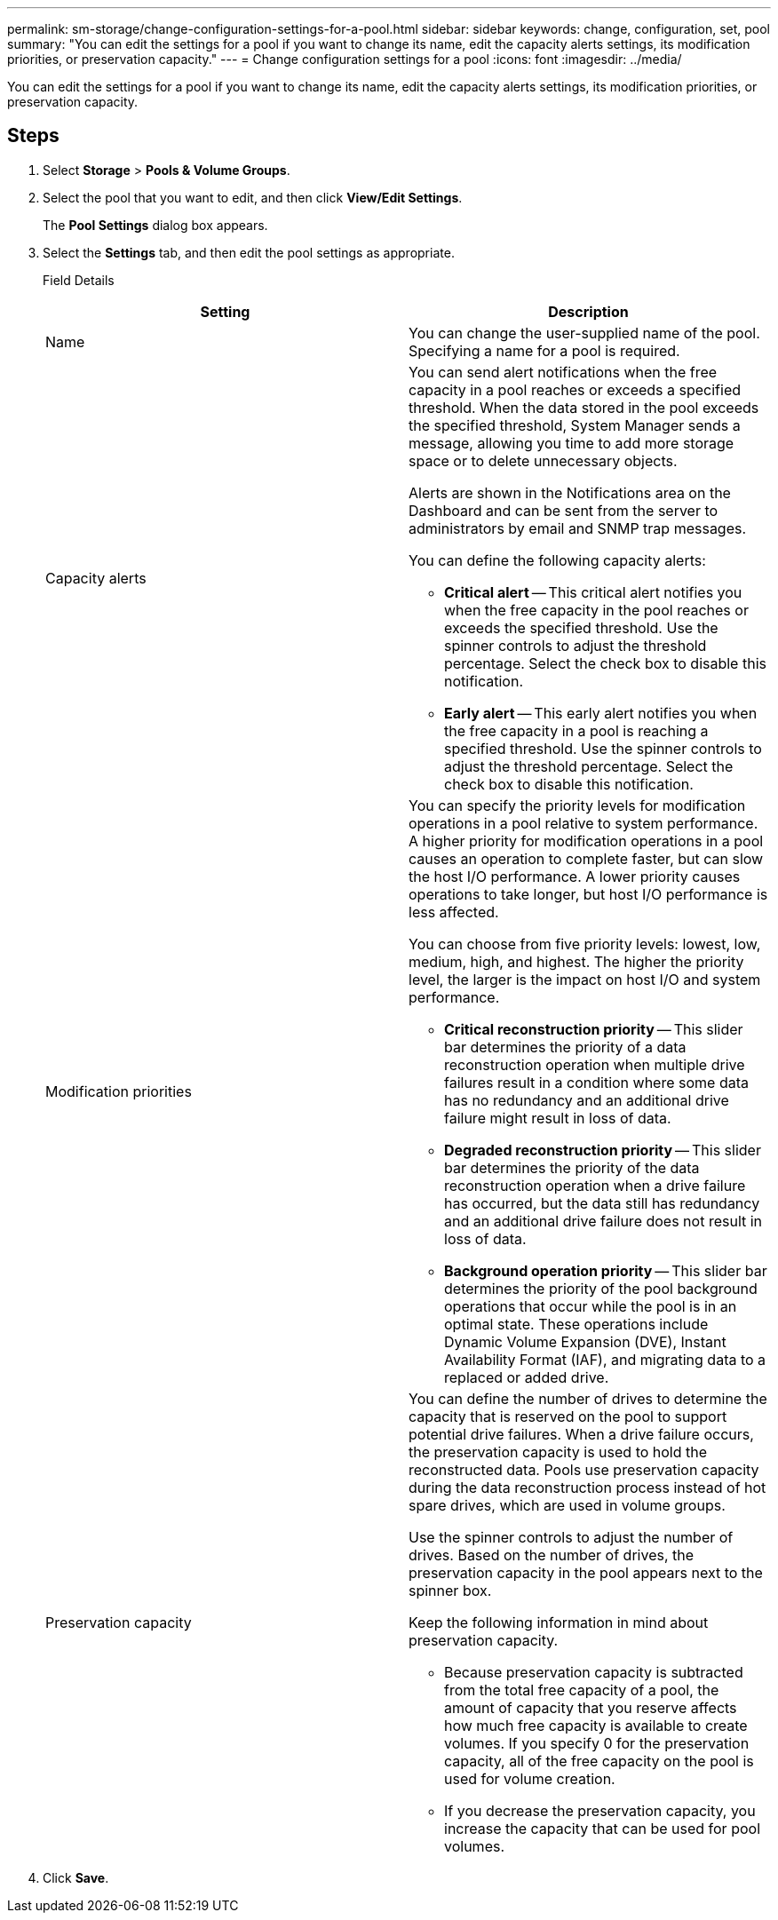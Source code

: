 ---
permalink: sm-storage/change-configuration-settings-for-a-pool.html
sidebar: sidebar
keywords: change, configuration, set, pool
summary: "You can edit the settings for a pool if you want to change its name, edit the capacity alerts settings, its modification priorities, or preservation capacity."
---
= Change configuration settings for a pool
:icons: font
:imagesdir: ../media/

[.lead]
You can edit the settings for a pool if you want to change its name, edit the capacity alerts settings, its modification priorities, or preservation capacity.

== Steps

. Select *Storage* > *Pools & Volume Groups*.
. Select the pool that you want to edit, and then click *View/Edit Settings*.
+
The *Pool Settings* dialog box appears.

. Select the *Settings* tab, and then edit the pool settings as appropriate.
+
Field Details
+
[cols="2*",options="header"]
|===
| Setting| Description
a|
Name
a|
You can change the user-supplied name of the pool. Specifying a name for a pool is required.
a|
Capacity alerts
a|
You can send alert notifications when the free capacity in a pool reaches or exceeds a specified threshold. When the data stored in the pool exceeds the specified threshold, System Manager sends a message, allowing you time to add more storage space or to delete unnecessary objects.

Alerts are shown in the Notifications area on the Dashboard and can be sent from the server to administrators by email and SNMP trap messages.

You can define the following capacity alerts:

 ** *Critical alert* -- This critical alert notifies you when the free capacity in the pool reaches or exceeds the specified threshold. Use the spinner controls to adjust the threshold percentage. Select the check box to disable this notification.
 ** *Early alert* -- This early alert notifies you when the free capacity in a pool is reaching a specified threshold. Use the spinner controls to adjust the threshold percentage. Select the check box to disable this notification.

a|
Modification priorities
a|
You can specify the priority levels for modification operations in a pool relative to system performance. A higher priority for modification operations in a pool causes an operation to complete faster, but can slow the host I/O performance. A lower priority causes operations to take longer, but host I/O performance is less affected.

You can choose from five priority levels: lowest, low, medium, high, and highest. The higher the priority level, the larger is the impact on host I/O and system performance.

 ** *Critical reconstruction priority* -- This slider bar determines the priority of a data reconstruction operation when multiple drive failures result in a condition where some data has no redundancy and an additional drive failure might result in loss of data.
 ** *Degraded reconstruction priority* -- This slider bar determines the priority of the data reconstruction operation when a drive failure has occurred, but the data still has redundancy and an additional drive failure does not result in loss of data.
 ** *Background operation priority* -- This slider bar determines the priority of the pool background operations that occur while the pool is in an optimal state. These operations include Dynamic Volume Expansion (DVE), Instant Availability Format (IAF), and migrating data to a replaced or added drive.

a|
Preservation capacity
a|
You can define the number of drives to determine the capacity that is reserved on the pool to support potential drive failures. When a drive failure occurs, the preservation capacity is used to hold the reconstructed data. Pools use preservation capacity during the data reconstruction process instead of hot spare drives, which are used in volume groups.

Use the spinner controls to adjust the number of drives. Based on the number of drives, the preservation capacity in the pool appears next to the spinner box.

Keep the following information in mind about preservation capacity.

 ** Because preservation capacity is subtracted from the total free capacity of a pool, the amount of capacity that you reserve affects how much free capacity is available to create volumes. If you specify 0 for the preservation capacity, all of the free capacity on the pool is used for volume creation.
 ** If you decrease the preservation capacity, you increase the capacity that can be used for pool volumes.

+
|===

. Click *Save*.
